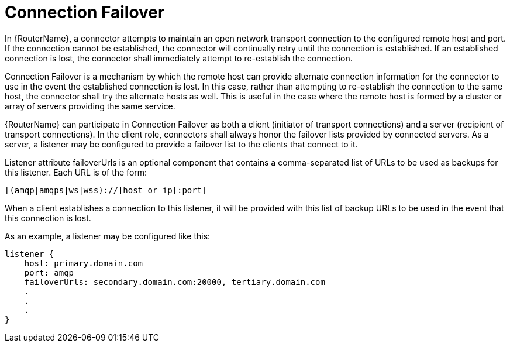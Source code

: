 ////
Licensed to the Apache Software Foundation (ASF) under one
or more contributor license agreements.  See the NOTICE file
distributed with this work for additional information
regarding copyright ownership.  The ASF licenses this file
to you under the Apache License, Version 2.0 (the
"License"); you may not use this file except in compliance
with the License.  You may obtain a copy of the License at

  http://www.apache.org/licenses/LICENSE-2.0

Unless required by applicable law or agreed to in writing,
software distributed under the License is distributed on an
"AS IS" BASIS, WITHOUT WARRANTIES OR CONDITIONS OF ANY
KIND, either express or implied.  See the License for the
specific language governing permissions and limitations
under the License
////

// Module included in the following assemblies:
//

[id='connection-failover-{context}']
= Connection Failover

In {RouterName}, a connector attempts to maintain an open network transport
connection to the configured remote host and port.  If the connection cannot be
established, the connector will continually retry until the connection is
established.  If an established connection is lost, the connector shall
immediately attempt to re-establish the connection.

Connection Failover is a mechanism by which the remote host can provide
alternate connection information for the connector to use in the event the
established connection is lost.  In this case, rather than attempting to
re-establish the connection to the same host, the connector shall try the
alternate hosts as well.  This is useful in the case where the remote host is
formed by a cluster or array of servers providing the same service.

{RouterName} can participate in Connection Failover as both a client (initiator
of transport connections) and a server (recipient of transport connections).  In
the client role, connectors shall always honor the failover lists provided by
connected servers.  As a server, a listener may be configured to provide a
failover list to the clients that connect to it.

Listener attribute failoverUrls is an optional component that contains a
comma-separated list of URLs to be used as backups for this listener.  Each URL
is of the form:

    [(amqp|amqps|ws|wss)://]host_or_ip[:port]

When a client establishes a connection to this listener, it will be provided
with this list of backup URLs to be used in the event that this connection is
lost.

As an example, a listener may be configured like this:

    listener {
        host: primary.domain.com
        port: amqp
        failoverUrls: secondary.domain.com:20000, tertiary.domain.com
        .
        .
        .
    }

